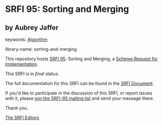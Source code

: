 * SRFI 95: Sorting and Merging

** by Aubrey Jaffer



keywords: [[https://srfi.schemers.org/?keywords=algorithm][Algorithm]]

library-name: sorting-and-merging

This repository hosts [[https://srfi.schemers.org/srfi-95/][SRFI 95]]: Sorting and Merging, a [[https://srfi.schemers.org/][Scheme Request for Implementation]].

This SRFI is in /final/ status.

The full documentation for this SRFI can be found in the [[https://srfi.schemers.org/srfi-95/srfi-95.html][SRFI Document]].

If you'd like to participate in the discussion of this SRFI, or report issues with it, please [[https://srfi.schemers.org/srfi-95/][join the SRFI-95 mailing list]] and send your message there.

Thank you.


[[mailto:srfi-editors@srfi.schemers.org][The SRFI Editors]]
